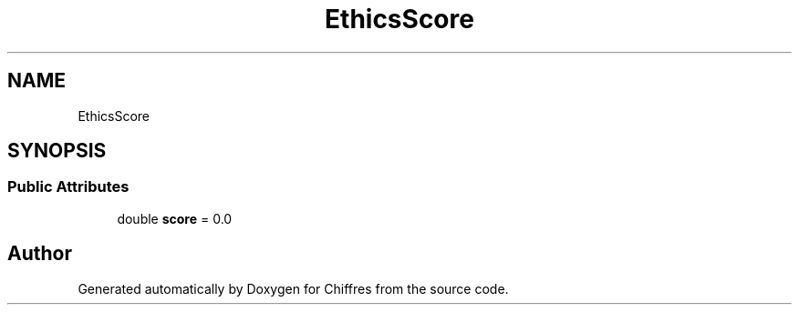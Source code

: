 .TH "EthicsScore" 3 "Chiffres" \" -*- nroff -*-
.ad l
.nh
.SH NAME
EthicsScore
.SH SYNOPSIS
.br
.PP
.SS "Public Attributes"

.in +1c
.ti -1c
.RI "double \fBscore\fP = 0\&.0"
.br
.in -1c

.SH "Author"
.PP 
Generated automatically by Doxygen for Chiffres from the source code\&.

